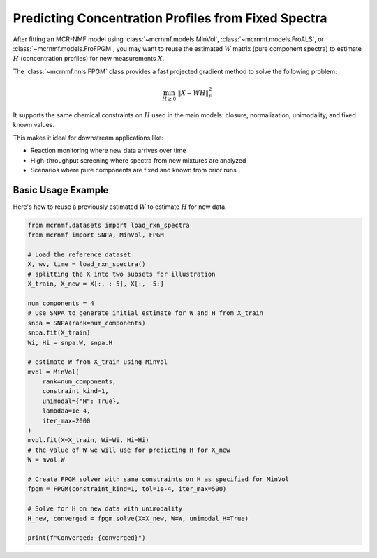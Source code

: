 Predicting Concentration Profiles from Fixed Spectra
====================================================

After fitting an MCR-NMF model using :class:`~mcrnmf.models.MinVol`,
:class:`~mcrnmf.models.FroALS`, or :class:`~mcrnmf.models.FroFPGM`, you may want to reuse
the estimated :math:`W` matrix (pure component spectra) to estimate :math:`H`
(concentration profiles) for new measurements :math:`X`.

The :class:`~mcrnmf.nnls.FPGM` class provides a fast projected gradient method to solve
the following problem:

.. math::

    \min_{H \geq 0} \; \|X - WH\|_F^2

It supports the same chemical constraints on :math:`H` used in the main models:
closure, normalization, unimodality, and fixed known values.

This makes it ideal for downstream applications like:

* Reaction monitoring where new data arrives over time
* High-throughput screening where spectra from new mixtures are analyzed
* Scenarios where pure components are fixed and known from prior runs

Basic Usage Example
-------------------

Here's how to reuse a previously estimated :math:`W` to estimate :math:`H` for new data.

.. code-block:: python

    from mcrnmf.datasets import load_rxn_spectra
    from mcrnmf import SNPA, MinVol, FPGM

    # Load the reference dataset
    X, wv, time = load_rxn_spectra()
    # splitting the X into two subsets for illustration
    X_train, X_new = X[:, :-5], X[:, -5:]

    num_components = 4
    # Use SNPA to generate initial estimate for W and H from X_train
    snpa = SNPA(rank=num_components)
    snpa.fit(X_train)
    Wi, Hi = snpa.W, snpa.H

    # estimate W from X_train using MinVol
    mvol = MinVol(
        rank=num_components,
        constraint_kind=1,
        unimodal={"H": True},
        lambdaa=1e-4,
        iter_max=2000
    )
    mvol.fit(X=X_train, Wi=Wi, Hi=Hi)
    # the value of W we will use for predicting H for X_new
    W = mvol.W

    # Create FPGM solver with same constraints on H as specified for MinVol
    fpgm = FPGM(constraint_kind=1, tol=1e-4, iter_max=500)

    # Solve for H on new data with unimodality
    H_new, converged = fpgm.solve(X=X_new, W=W, unimodal_H=True)

    print(f"Converged: {converged}")

